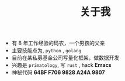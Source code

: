 #+TITLE: 关于我
- 有 8 年工作经验的码农，一个男孩的父亲
- 主要技能点为, =python= , =golang= 
- 目前在某私募基金公司写量化框架，做数据开发
- 兴趣是 =primatology=, 写 =rust= , hack *Emacs*
- 神秘代码 *64BF F706 9828 A24A 9807*
